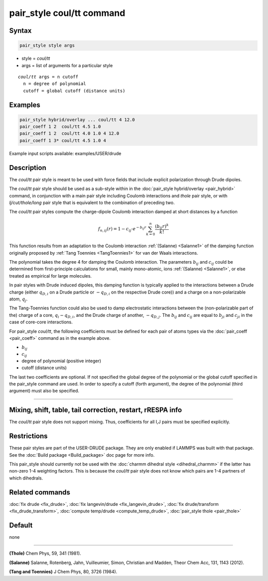 .. index:: pair_style coul/tt

pair_style coul/tt command
==========================

Syntax
""""""

.. code-block:: LAMMPS

   pair_style style args

* style = *coul/tt*
* args = list of arguments for a particular style

.. parsed-literal::

     *coul/tt* args = n cutoff
       n = degree of polynomial
       cutoff = global cutoff (distance units)

Examples
""""""""

.. code-block:: LAMMPS

   pair_style hybrid/overlay ... coul/tt 4 12.0
   pair_coeff 1 2  coul/tt 4.5 1.0
   pair_coeff 1 2  coul/tt 4.0 1.0 4 12.0
   pair_coeff 1 3* coul/tt 4.5 1.0 4

Example input scripts available: examples/USER/drude

Description
"""""""""""

The *coul/tt* pair style is meant to be used with force fields that
include explicit polarization through Drude dipoles.

The *coul/tt* pair style should be used as a sub-style within in the
:doc:`pair_style hybrid/overlay <pair_hybrid>` command, in conjunction with a
main pair style including Coulomb interactions and *thole* pair style,
or with *lj/cut/thole/long* pair style that is equivalent to the combination
of preceding two.

The *coul/tt* pair styles compute the charge-dipole Coulomb interaction damped
at short distances by a function

.. math::

  f_{n,ij}(r) = 1 - c_{ij} \cdot e^{-b_{ij} r} \sum_{k=0}^n \frac{(b_{ij} r)^k}{k!}

This function results from an adaptation to the Coulomb interaction :ref:`(Salanne)
<Salanne1>` of the damping function originally proposed
by :ref:`Tang Toennies <TangToennies1>` for van der Waals interactions.

The polynomial takes the degree 4 for damping the Coulomb interaction.
The parameters :math:`b_{ij}` and :math:`c_{ij}` could be determined from
first-principle calculations for small, mainly mono-atomic, ions :ref:`(Salanne)
<Salanne1>`, or else treated as empirical for large molecules.

In pair styles with Drude induced dipoles, this damping function is typically
applied to the interactions between a Drude charge (either :math:`q_{D,i}` on
a Drude particle or :math:`-q_{D,i}` on the respective
Drude core)) and a charge on a non-polarizable atom, :math:`q_{j}`.

The Tang-Toennies function could also be used to damp electrostatic
interactions between the (non-polarizable part of the) charge of a core,
:math:`q_{i}-q_{D,i}`, and the Drude charge of another, :math:`-q_{D,j}`.
The :math:`b_{ij}` and :math:`c_{ij}` are equal  to :math:`b_{ji}` and
:math:`c_{ji}` in the case of core-core interactions.

For pair_style *coul/tt*\ , the following coefficients must be defined for
each pair of atoms types via the :doc:`pair_coeff <pair_coeff>` command
as in the example above.

* :math:`b_{ij}`
* :math:`c_{ij}`
* degree of polynomial (positive integer)
* cutoff (distance units)

The last two coefficients are optional.  If not specified the global
degree of the polynomial or the global cutoff specified in the pair_style
command are used. In order to specify a cutoff (forth argument), the degree of
the polynomial (third argument) must also be specified.

----------

Mixing, shift, table, tail correction, restart, rRESPA info
"""""""""""""""""""""""""""""""""""""""""""""""""""""""""""

The *coul/tt* pair style does not support mixing.  Thus, coefficients
for all I,J pairs must be specified explicitly.

Restrictions
""""""""""""

These pair styles are part of the USER-DRUDE package. They are only
enabled if LAMMPS was built with that package. See the :doc:`Build package
<Build_package>` doc page for more info.

This pair_style should currently not be used with the :doc:`charmm dihedral
style <dihedral_charmm>` if the latter has non-zero 1-4 weighting
factors. This is because the *coul/tt* pair style does not know which
pairs are 1-4 partners of which dihedrals.

Related commands
""""""""""""""""

:doc:`fix drude <fix_drude>`, :doc:`fix langevin/drude <fix_langevin_drude>`,
:doc:`fix drude/transform <fix_drude_transform>`,
:doc:`compute temp/drude <compute_temp_drude>`,
:doc:`pair_style thole <pair_thole>`

Default
"""""""

none

----------

.. _Thole3:

**(Thole)** Chem Phys, 59, 341 (1981).

.. _Salanne1:

**(Salanne)** Salanne, Rotenberg, Jahn, Vuilleumier, Simon, Christian and Madden, Theor Chem Acc, 131, 1143 (2012).

.. _TangToennies1:

**(Tang and Toennies)** J Chem Phys, 80, 3726 (1984).
